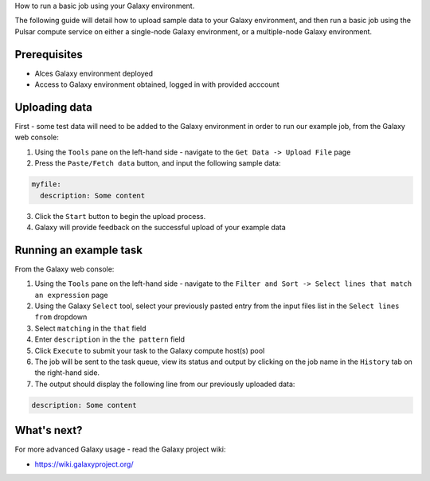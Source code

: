.. _run-a-basic-galaxy-job:

How to run a basic job using your Galaxy environment. 

The following guide will detail how to upload sample data to your Galaxy environment, and then run a basic job using the Pulsar compute service on either a single-node Galaxy environment, or a multiple-node Galaxy environment. 

Prerequisites
=============

- Alces Galaxy environment deployed
- Access to Galaxy environment obtained, logged in with provided acccount

Uploading data
==============
First - some test data will need to be added to the Galaxy environment in order to run our example job, from the Galaxy web console: 

1. Using the ``Tools`` pane on the left-hand side - navigate to the ``Get Data -> Upload File`` page 
2. Press the ``Paste/Fetch data`` button, and input the following sample data: 

.. code-block:: yaml

    myfile:
      description: Some content

3. Click the ``Start`` button to begin the upload process. 
4. Galaxy will provide feedback on the successful upload of your example data

Running an example task
=======================
From the Galaxy web console: 

1. Using the ``Tools`` pane on the left-hand side - navigate to the ``Filter and Sort -> Select lines that match an expression`` page
2. Using the Galaxy ``Select`` tool, select your previously pasted entry from the input files list in the ``Select lines from`` dropdown
3. Select ``matching`` in the ``that`` field
4. Enter ``description`` in the ``the pattern`` field
5. Click ``Execute`` to submit your task to the Galaxy compute host(s) pool
6. The job will be sent to the task queue, view its status and output by clicking on the job name in the ``History`` tab on the right-hand side. 
7. The output should display the following line from our previously uploaded data: 

.. code-block:: yaml

      description: Some content

What's next?
============
For more advanced Galaxy usage - read the Galaxy project wiki: 

-  https://wiki.galaxyproject.org/
